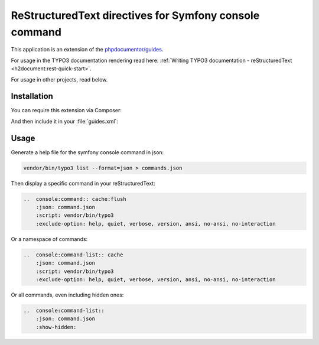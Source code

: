 
=======================================================
ReStructuredText directives for Symfony console command
=======================================================

This application is an extension of the
`phpdocumentor/guides <https://github.com/phpDocumentor/guides>`__.

For usage in the TYPO3 documentation rendering read here:
:ref:`Writing TYPO3 documentation - reStructuredText <h2document:rest-quick-start>`.

For usage in other projects, read below.

Installation
============

You can require this extension via Composer:

..  code-block:: bash
    :caption: Require via Composer

    composer req t3docs/console-command

And then include it in your :file:`guides.xml`:

..  code-block:: xml
    :caption: guides.xml

    <?xml version="1.0" encoding="UTF-8" ?>
    <guides
        xmlns="https://www.phpdoc.org/guides"
        xmlns:xsi="http://www.w3.org/2001/XMLSchema-instance"
        xsi:schemaLocation="https://www.phpdoc.org/guides vendor/phpdocumentor/guides-cli/resources/schema/guides.xsd"
        theme="mytheme"
    >
        <extension class="\phpDocumentor\Guides\RestructuredText\DependencyInjection\ReStructuredTextExtension"/>
        <extension class="\T3Docs\ConsoleCommand\DependencyInjection\ConsoleCommandExtension"/>
        <!-- ... -->
    </guides>

Usage
=====

Generate a help file for the symfony console command in json:

..  code-block:: bash

    vendor/bin/typo3 list --format=json > commands.json

Then display a specific command in your reStructuredText:

..  code-block:: rest

    ..  console:command:: cache:flush
        :json: command.json
        :script: vendor/bin/typo3
        :exclude-option: help, quiet, verbose, version, ansi, no-ansi, no-interaction

Or a namespace of commands:

..  code-block:: rest

    ..  console:command-list:: cache
        :json: command.json
        :script: vendor/bin/typo3
        :exclude-option: help, quiet, verbose, version, ansi, no-ansi, no-interaction

Or all commands, even including hidden ones:

..  code-block:: rest

    ..  console:command-list::
        :json: command.json
        :show-hidden:

